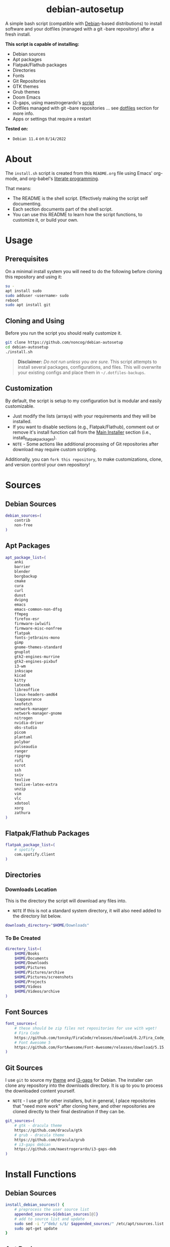 #+html:<div align="center">
* debian-autosetup

#+begin_html
<p>
<a href="https://www.debian.org/"><img src="https://img.shields.io/badge/Debian-11-critical?style=flat-square&logo=Debian&logoColor=white" /></a> <a href="https://www.gnu.org/software/emacs/"><img src="https://img.shields.io/badge/Made_with-Emacs-blueviolet.svg?style=flat-square&logo=GNU%20Emacs&logoColor=white" /></a> <a href="https://orgmode.org"><img src="https://img.shields.io/badge/Org-literate%20document-%2377aa99?style=flat-square&logo=org&logoColor=white"></a> <a href="https://github.com/noncog/debian-autosetup/blob/master/LICENSE"><img src="https://img.shields.io/github/license/noncog/debian-autosetup?color=blue&style=flat-square" /></a>
</p>
<p><img src="debian-auto-setup.png" height="450"></p>
#+end_html

#+html:</div>

A simple bash script (compatible with [[https://www.debian.org/][Debian]]-based distributions) to install software and your dotfiles (managed with a git -bare repository) after a fresh install.

*This script is capable of installing:*
- Debian sources
- Apt packages
- Flatpak/Flathub packages
- Directories
- Fonts
- Git Repositories
- GTK themes
- Grub themes
- Doom Emacs
- i3-gaps, using maestrogerardo's [[https://github.com/maestrogerardo/i3-gaps-deb][script]]
- Dotfiles managed with git --bare repositories ... see [[#dotfiles][dotfiles]] section for more info.
- Apps or settings that require a restart

*Tested on:*
- =Debian 11.4= on =8/14/2022=

* About

The =install.sh= script is created from this =README.org= file using Emacs' org-mode, and org-babel's [[https://leanpub.com/lit-config/read][literate programming]].

That means:
- The README is the shell script. Effectively making the script self documenting.
- Each section documents part of the shell script.
- You can use this README to learn how the script functions, to customize it, or build your own.

* Usage
** Prerequisites

On a minimal install system you will need to do the following before cloning this repository and using it:

#+begin_src sh :tangle no
su -
apt install sudo
sudo adduser <username> sudo
reboot
sudo apt install git
#+end_src

** Cloning and Using

Before you run the script you should really customize it.

#+begin_src sh :tangle no
git clone https://github.com/noncog/debian-autosetup
cd debian-autosetup
./install.sh
#+end_src

#+begin_quote
*Disclaimer:* /Do not run unless you are sure./ This script attempts to install several packages, configurations, and files. This will overwrite your existing configs and place them in =~/.dotfiles-backups=.
#+end_quote

** Customization

By default, the script is setup to my configuration but is modular and easily customizable.

- Just modify the lists (arrays) with your requirements and they will be installed.
- If you want to disable sections (e.g., Flatpak/Flathub), comment out or remove it's install function call from the [[https://github.com/noncog/debian-autosetup#main-installer-with-restart-ability][Main Installer]] section (i.e., install_flatpak_packages).
- =NOTE= - Some actions like additional processing of Git repositories after download may require custom scripting.

Additionally, you can =fork this repository=, to make customizations, clone, and version control your own repository!

* Sources
** Debian Sources

#+begin_src sh :tangle install.sh :shebang "#!/usr/bin/env bash"
debian_sources=(
    contrib
    non-free
)
#+end_src

** Apt Packages

#+begin_src sh :tangle install.sh
apt_package_list=(
    anki
    barrier
    blender
    borgbackup
    cmake
    cura
    curl
    dunst
    dvipng
    emacs
    emacs-common-non-dfsg
    ffmpeg
    firefox-esr
    firmware-iwlwifi
    firmware-misc-nonfree
    flatpak
    fonts-jetbrains-mono
    gimp
    gnome-themes-standard
    gnuplot
    gtk2-engines-murrine
    gtk2-engines-pixbuf
    i3-wm
    inkscape
    kicad
    kitty
    latexmk
    libreoffice
    linux-headers-amd64
    lxappearance
    neofetch
    network-manager
    network-manager-gnome
    nitrogen
    nvidia-driver
    obs-studio
    picom
    plantuml
    polybar
    pulseaudio
    ranger
    ripgrep
    rofi
    scrot
    ssh
    sxiv
    texlive
    texlive-latex-extra
    unzip
    vim
    vlc
    xdotool
    xorg
    zathura
)
#+end_src

** Flatpak/Flathub Packages

#+begin_src sh :tangle install.sh
flatpak_package_list=(
    # spotify
    com.spotify.Client
)
#+end_src

** Directories
*** Downloads Location

This is the directory the script will download any files into.
- =NOTE= If this is not a standard system directory, it will also need added to the directory list below.

#+begin_src sh :tangle install.sh
downloads_directory="$HOME/Downloads"
#+end_src

*** To Be Created

#+begin_src sh :tangle install.sh
directory_list=(
    $HOME/Books
    $HOME/Documents
    $HOME/Downloads
    $HOME/Pictures
    $HOME/Pictures/archive
    $HOME/Pictures/screenshots
    $HOME/Projects
    $HOME/Videos
    $HOME/Videos/archive
)
#+end_src

** Font Sources

#+begin_src sh :tangle install.sh
font_sources=(
    # these should be zip files not repositories for use with wget!
    # Fira Code
    https://github.com/tonsky/FiraCode/releases/download/6.2/Fira_Code_v6.2.zip
    # Font Awesome 5
    https://github.com/FortAwesome/Font-Awesome/releases/download/5.15.4/fontawesome-free-5.15.4-desktop.zip
)
#+end_src

** Git Sources

I use =git= to source my [[https://draculatheme.com/][theme]] and [[https://github.com/Airblader/i3][i3-gaps]] for Debian. The installer can clone any repository into the downloads directory. It is up to you to process the downloaded content yourself.
- =NOTE= - I use git for other installers, but in general, I place repositories that "need more work" after cloning here, and other repositories are cloned directly to their final destination if they can be.

#+begin_src sh :tangle install.sh
git_sources=(
    # gtk - dracula theme
    https://github.com/dracula/gtk
    # grub - dracula theme
    https://github.com/dracula/grub
    # i3-gaps debian
    https://github.com/maestrogerardo/i3-gaps-deb
)
#+end_src

* Install Functions
** Debian Sources

#+begin_src sh :tangle install.sh
install_debian_sources() {
    # preprocess the user source list
    appended_sources=${debian_sources[@]}
    # add to source list and update
    sudo sed -i "/^deb/ s/$/ $appended_sources/" /etc/apt/sources.list
    sudo apt-get update
}
#+end_src

** Apt Packages

#+begin_src sh :tangle install.sh
install_apt_packages() {
    for package in "${apt_package_list[@]}"; do
        sudo apt-get install -y $package
    done
}
#+end_src

** Flatpak/Flathub Packages

#+begin_src sh :tangle install.sh
install_flatpak_packages() {
    for package in "${flatpak_package_list[@]}"; do
        flatpak install -y flathub $package
    done
}
#+end_src

** Directories

#+begin_src sh :tangle install.sh
install_directories() {
    for directory in "${directory_list[@]}"; do
        mkdir -p $directory
    done
}
#+end_src

** Fonts

=NOTE= - If your fonts won't work, (they should) then their permissions may need modified. Use =chmod 644= on them.

#+begin_src sh :tangle install.sh
install_fonts() {
    # download fonts
    for url in "${font_sources[@]}"; do
        wget -P $downloads_directory/fonts $url
    done

    # unzip fonts
    cd $downloads_directory/fonts
    unzip "*.zip"

    # create/check fonts directory
    fonts_dir="${HOME}/.local/share/fonts"
    if [ ! -d "${fonts_dir}" ]; then
        echo "mkdir -p $fonts_dir"
        mkdir -p "${fonts_dir}"
    else
        echo "Found fonts dir $fonts_dir"
    fi

    # find and copy fonts to font directory
    find $downloads_directory/fonts/ -name '*.ttf' -exec cp {} "${fonts_dir}" \;
    find $downloads_directory/fonts/ -name '*.otf' -exec cp {} "${fonts_dir}" \;

    # reload font cache
    fc-cache -f
}
#+end_src

** Git Repositories

#+begin_src sh :tangle install.sh
install_git_repositories() {
    # clone git repositories
    cd $downloads_directory
    for url in "${git_sources[@]}"; do
        git clone $url
    done
}
#+end_src

** Theme

#+begin_src sh :tangle install.sh
install_theme() {
    # create/check .themes directory
    themes_dir="${HOME}/.themes"
    if [ ! -d "${themes_dir}" ]; then
        echo "mkdir -p $themes_dir"
        mkdir -p "${themes_dir}"
    else
        echo "Found themes dir $themes_dir"
    fi

    # create grub theme directory
    sudo mkdir /boot/grub/themes

    # move and copy theme files to where they go
    mv $downloads_directory/gtk $themes_dir/Dracula
    sudo mv $downloads_directory/grub/dracula /boot/grub/themes

    # enable grub theme
    echo "GRUB_THEME=/boot/grub/themes/dracula/theme.txt" | sudo tee -a /etc/default/grub
    sudo grub-mkconfig -o /boot/grub/grub.cfg
}
#+end_src

** Doom Emacs

#+begin_src sh :tangle install.sh
doom_directory="$HOME/.config/emacs"
#+end_src

#+begin_src sh :tangle install.sh
install_doom() {
    git clone --depth 1 https://github.com/doomemacs/doomemacs $doom_directory
    $doom_directory/bin/doom install
}
#+end_src

** i3-gaps-deb

#+begin_src sh :tangle install.sh
install_i3-gaps-deb() {
    cd $downloads_directory/i3-gaps-deb
    /bin/bash i3-gaps-deb
}
#+end_src

** Dotfiles

I manage my dotfiles using a git --bare repository. In short, this allows me to automatically install them where they belong when I clone them from GitHub.
For more information and how to setup your own, see my [[https://github.com/noncog/.dotfiles][dotfiles repository]] under the =More Information= section.

#+begin_src sh :tangle install.sh
install_dotfiles() {
    # clone dotfiles
    git clone --bare https://github.com/noncog/.dotfiles $HOME/.dotfiles

    # checkout will backup dotfiles in the way
    cd ${HOME}
    mkdir -p .dotfiles-backup && \
    /usr/bin/git --git-dir=$HOME/.dotfiles/ --work-tree=$HOME checkout 2>&1 | egrep "\s+\." | awk {'print $1'} | \
    xargs -I{} mv {} .dotfiles-backup/{}

    # now check out
    /usr/bin/git --git-dir=$HOME/.dotfiles/ --work-tree=$HOME checkout

    # hide untracked files
    /usr/bin/git --git-dir=$HOME/.dotfiles/ --work-tree=$HOME config --local status.showUntrackedFiles no
}
#+end_src

* Main Installer With Restart Ability

#+begin_src sh :tangle install.sh
# define script - used to specify script to run after restart
script="bash $HOME/debian-autosetup/install.sh"

# check if reboot flag exists
if [ ! -f $HOME/resume-after-reboot ]; then
    # run your installer scripts for pre-reboot:
    install_debian_sources
    install_apt_packages

    # add flathub remote to flatpak before rebooting
    flatpak remote-add --if-not-exists flathub https://flathub.org/repo/flathub.flatpakrepo

    # prepare for reboot
    # add script to .bashrc or .zshrc to resume after reboot
    echo "$script" >> $HOME/.bashrc
    # create flag to signify if resuming from reboot
    sudo touch $HOME/resume-after-reboot
    # reboot
    sudo reboot
else
    # cleanup after reboot
    # remove the script from .bashrc or .zshrc
    sed -i '/^bash/d' $HOME/.bashrc
    # remove temp flag that signifies resuming from reboot
    sudo rm -f $HOME/resume-after-reboot

    # continue with installation post-resume:
    install_flatpak_packages
    install_directories
    install_fonts
    install_git_repositories
    install_theme
    install_doom
    install_i3-gaps-deb
    install_dotfiles
fi
#+end_src
